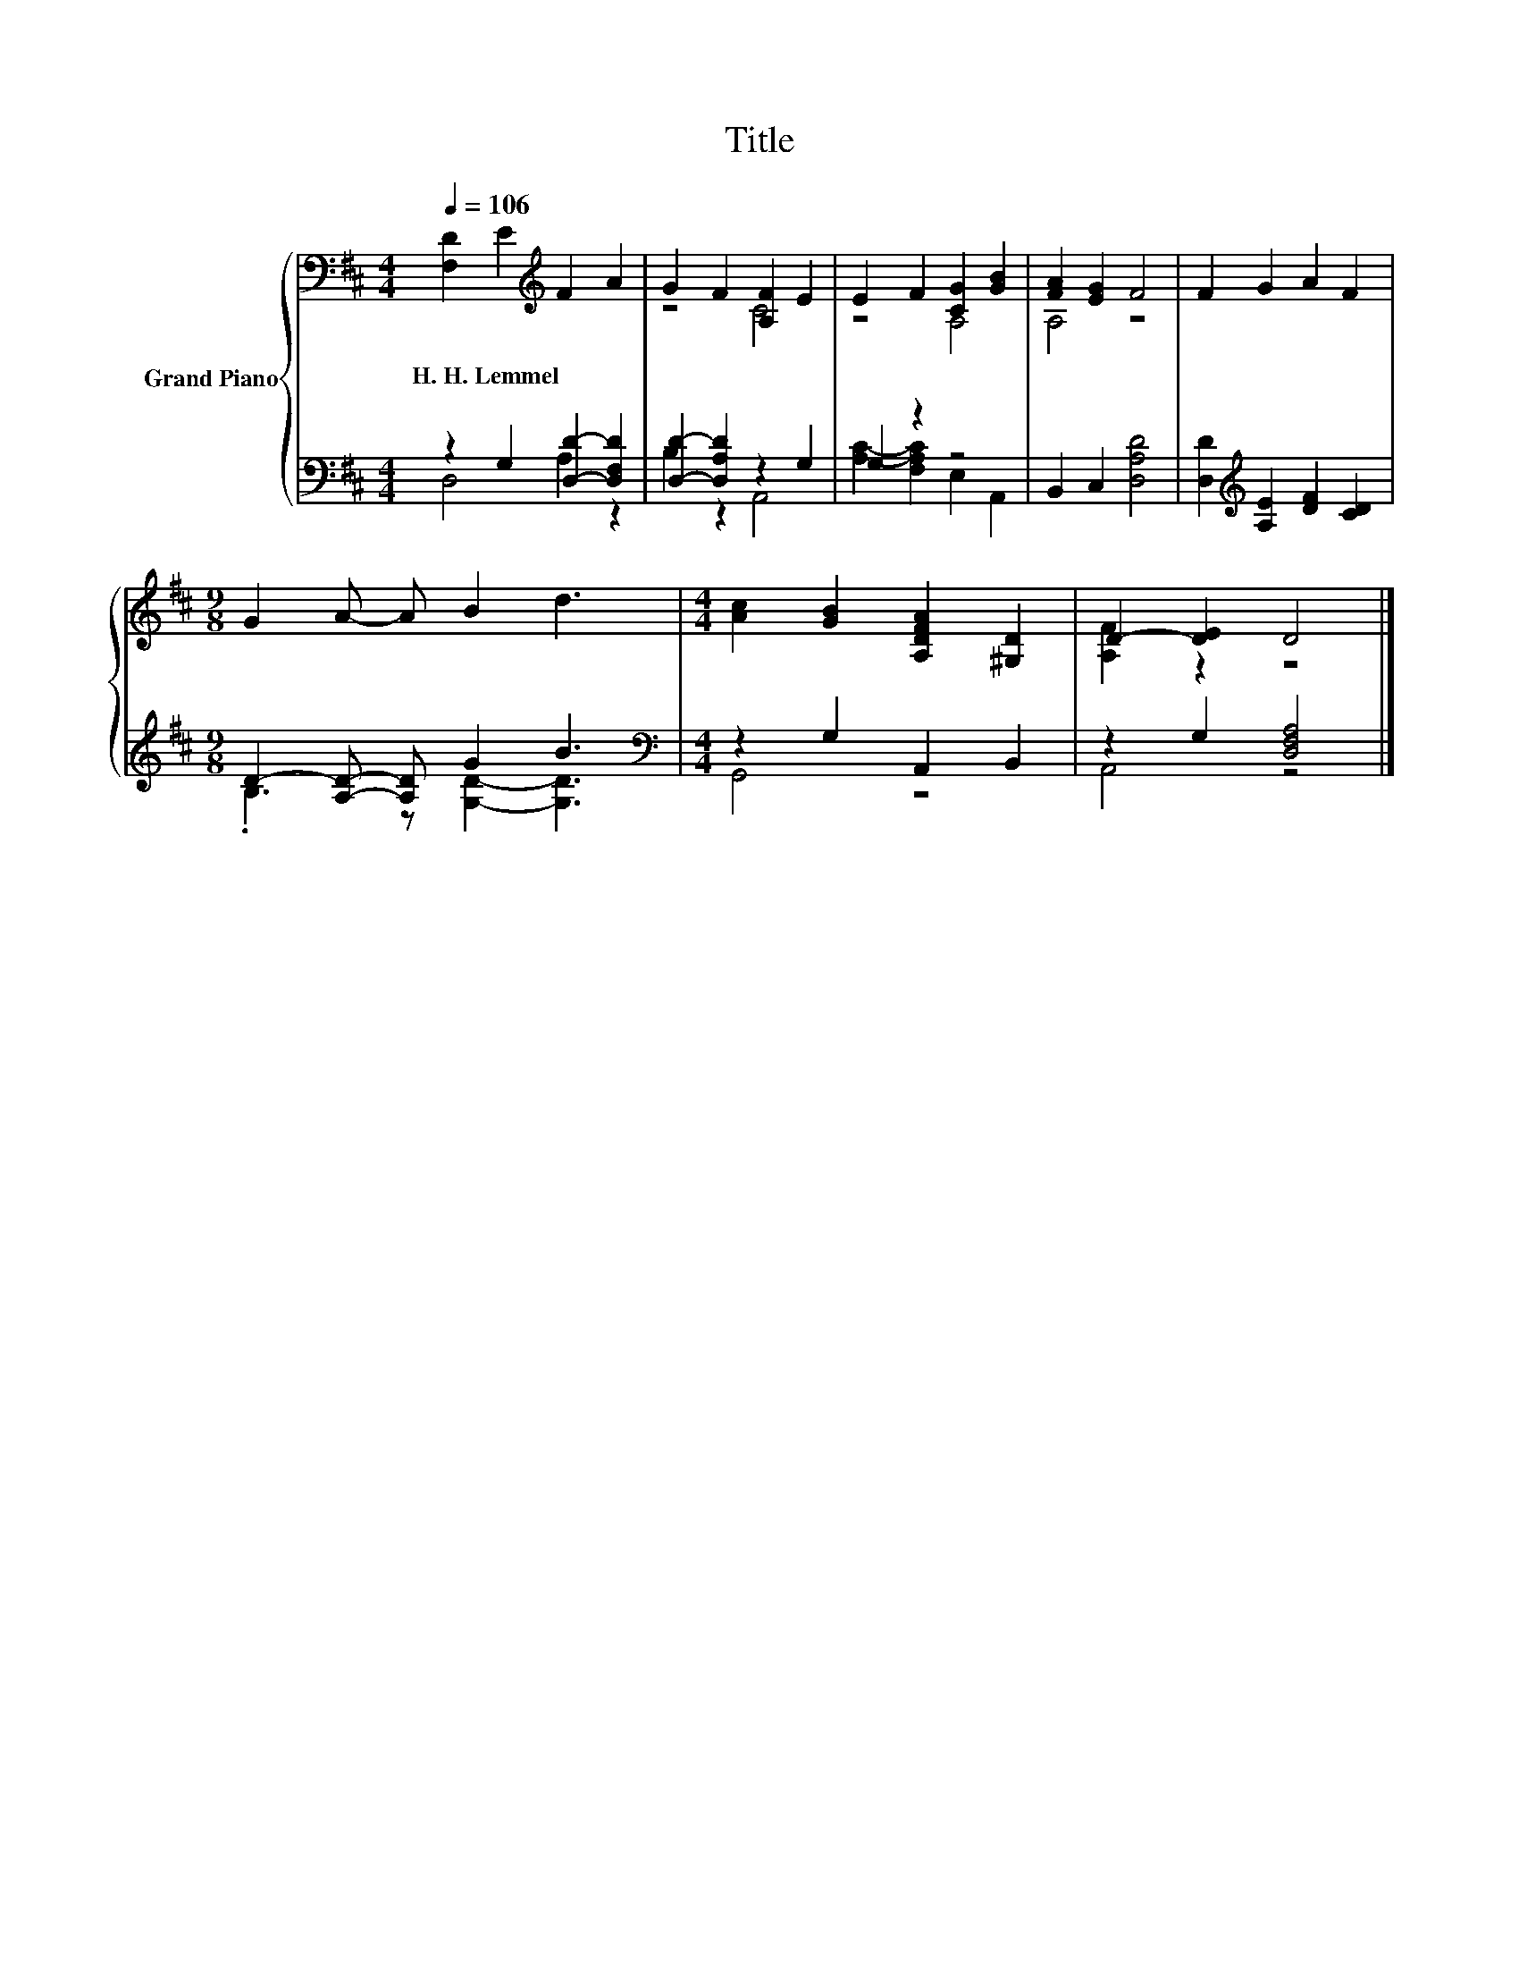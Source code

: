 X:1
T:Title
%%score { ( 1 4 ) | ( 2 3 ) }
L:1/8
Q:1/4=106
M:4/4
K:D
V:1 bass nm="Grand Piano"
V:4 bass 
V:2 bass 
V:3 bass 
V:1
 [F,D]2 E2[K:treble] F2 A2 | G2 F2 [A,F]2 E2 | E2 F2 [CG]2 [GB]2 | [FA]2 [EG]2 F4 | F2 G2 A2 F2 | %5
w: H.~H.~Lemmel * * *|||||
[M:9/8] G2 A- A B2 d3 |[M:4/4] [Ac]2 [GB]2 [A,DFA]2 [^G,D]2 | D2- [DE]2 D4 |] %8
w: |||
V:2
 z2 G,2 [D,D]2- [D,F,D]2 | [D,D]2- [D,A,D]2 z2 G,2 | G,2 z2 z4 | B,,2 C,2 [D,A,D]4 | %4
 [D,D]2[K:treble] [A,E]2 [DF]2 [CD]2 |[M:9/8] D2- [A,D]- [A,D] G2 B3 | %6
[M:4/4][K:bass] z2 G,2 A,,2 B,,2 | z2 G,2 [D,F,A,]4 |] %8
V:3
 D,4 A,2 z2 | B,2 z2 A,,4 | [A,C]2- [F,A,C]2 E,2 A,,2 | x8 | x2[K:treble] x6 | %5
[M:9/8] .B,3 z [G,D]2- [G,D]3 |[M:4/4][K:bass] G,,4 z4 | A,,4 z4 |] %8
V:4
 x4[K:treble] x4 | z4 C4 | z4 A,4 | A,4 z4 | x8 |[M:9/8] x9 |[M:4/4] x8 | [A,F]2 z2 z4 |] %8

